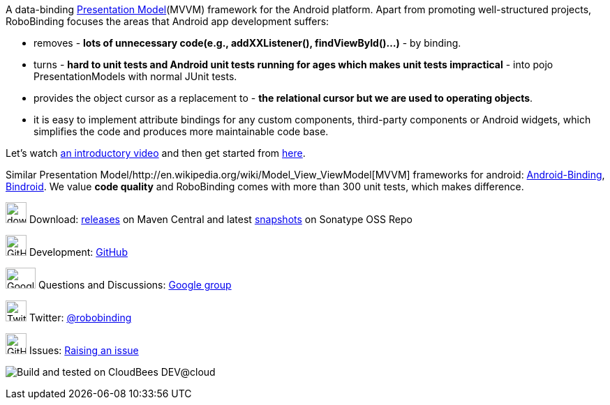 A data-binding http://martinfowler.com/eaaDev/PresentationModel.html[Presentation Model](MVVM) framework for the Android platform. 
Apart from promoting well-structured projects, RoboBinding focuses the areas that Android app development suffers: 

* removes - *lots of unnecessary code(e.g., addXXListener(), findViewById()...)* - by binding.

* turns - *hard to unit tests and Android unit tests running for ages which makes unit tests impractical* - into pojo PresentationModels with normal JUnit tests.

* provides the object cursor as a replacement to - *the relational cursor but we are used to operating objects*.

* it is easy to implement attribute bindings for any custom components, third-party components or Android widgets, which simplifies the code and produces more maintainable code base.

Let's watch http://skillsmatter.com/podcast/os-mobile-server/core-dev-talk-robobinding[an introductory video] and then get started from link:getting_started.html[here].

Similar Presentation Model/http://en.wikipedia.org/wiki/Model_View_ViewModel[MVVM] frameworks for android: https://github.com/gueei/AndroidBinding[Android-Binding],
https://github.com/depoll/bindroid[Bindroid]. We value *code quality* and RoboBinding comes with more than 300 unit tests, which makes difference. 


image:http://www.iconpng.com/png/large-torrent/download.png[width=30, height=30] Download: http://search.maven.org/#search%7Cga%7C1%7Crobobinding[releases] on Maven Central and latest https://oss.sonatype.org/index.html#nexus-search;quick%7Erobobinding[snapshots] on Sonatype OSS Repo

image:https://raw.github.com/github/media/master/octocats/octocat.png["GitHub", width=30, height=30] Development: http://github.com/RoboBinding/RoboBinding[GitHub]

image:https://lh3.googleusercontent.com/-YM2DGm-QreQ/Upb85v3Y-gI/AAAAAAAABt4/GIcGGykyHW8/w152-h106-no/Google+groups.png["Google groups", width=43, height=30] Questions and Discussions: http://groups.google.com/group/robobinding[Google group]

image:https://g.twimg.com/Twitter_logo_blue.png[width=30, height=30] Twitter: https://twitter.com/RoboBinding[@robobinding]

image:https://raw.github.com/github/media/master/octocats/blacktocat-32.png["GitHub", width=30, height=30] Issues: https://github.com/RoboBinding/RoboBinding/issues[Raising an issue]

image:http://web-static-cloudfront.s3.amazonaws.com/images/badges/BuiltOnDEV.png[Build and tested on CloudBees DEV@cloud]